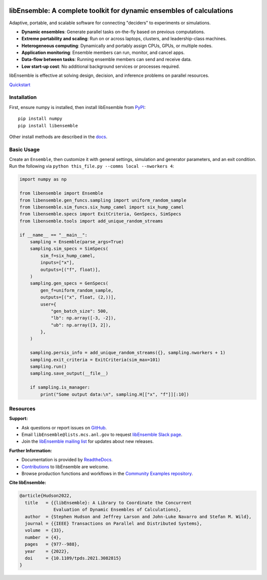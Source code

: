 |libE_logo|

|PyPI| |Conda| |Spack|

|Tests| |Coverage| |Docs| |Style| |JOSS|

.. after_badges_rst_tag

=====================================================================
libEnsemble: A complete toolkit for dynamic ensembles of calculations
=====================================================================

Adaptive, portable, and scalable software for connecting "deciders" to experiments or simulations.

• **Dynamic ensembles**: Generate parallel tasks on-the-fly based on previous computations.
• **Extreme portability and scaling**: Run on or across laptops, clusters, and leadership-class machines.
• **Heterogeneous computing**: Dynamically and portably assign CPUs, GPUs, or multiple nodes.
• **Application monitoring**: Ensemble members can run, monitor, and cancel apps.
• **Data-flow between tasks**: Running ensemble members can send and receive data.
• **Low start-up cost**: No additional background services or processes required.

libEnsemble is effective at solving design, decision, and inference problems on parallel resources.

`Quickstart`_

Installation
============

First, ensure numpy is installed, then install libEnsemble from PyPI_::

    pip install numpy
    pip install libensemble

Other install methods are described in the docs_.

Basic Usage
===========

Create an ``Ensemble``, then customize it with general settings, simulation and generator parameters,
and an exit condition. Run the following via ``python this_file.py --comms local --nworkers 4``:

.. code-block:: python

   import numpy as np

   from libensemble import Ensemble
   from libensemble.gen_funcs.sampling import uniform_random_sample
   from libensemble.sim_funcs.six_hump_camel import six_hump_camel
   from libensemble.specs import ExitCriteria, GenSpecs, SimSpecs
   from libensemble.tools import add_unique_random_streams

   if __name__ == "__main__":
       sampling = Ensemble(parse_args=True)
       sampling.sim_specs = SimSpecs(
           sim_f=six_hump_camel,
           inputs=["x"],
           outputs=[("f", float)],
       )
       sampling.gen_specs = GenSpecs(
           gen_f=uniform_random_sample,
           outputs=[("x", float, (2,))],
           user={
               "gen_batch_size": 500,
               "lb": np.array([-3, -2]),
               "ub": np.array([3, 2]),
           },
       )

       sampling.persis_info = add_unique_random_streams({}, sampling.nworkers + 1)
       sampling.exit_criteria = ExitCriteria(sim_max=101)
       sampling.run()
       sampling.save_output(__file__)

       if sampling.is_manager:
           print("Some output data:\n", sampling.H[["x", "f"]][:10])

Resources
=========

**Support:**

- Ask questions or report issues on GitHub_.
- Email ``libEnsemble@lists.mcs.anl.gov`` to request `libEnsemble Slack page`_.
- Join the `libEnsemble mailing list`_ for updates about new releases.

**Further Information:**

- Documentation is provided by ReadtheDocs_.
- Contributions_ to libEnsemble are welcome.
- Browse production functions and workflows in the `Community Examples repository`_.

**Cite libEnsemble:**

.. code-block:: bibtex

  @article{Hudson2022,
    title   = {{libEnsemble}: A Library to Coordinate the Concurrent
               Evaluation of Dynamic Ensembles of Calculations},
    author  = {Stephen Hudson and Jeffrey Larson and John-Luke Navarro and Stefan M. Wild},
    journal = {{IEEE} Transactions on Parallel and Distributed Systems},
    volume  = {33},
    number  = {4},
    pages   = {977--988},
    year    = {2022},
    doi     = {10.1109/tpds.2021.3082815}
  }

.. |libE_logo| image:: https://raw.githubusercontent.com/Libensemble/libensemble/main/docs/images/libE_logo.png
   :align: middle
   :alt: libEnsemble
.. |PyPI| image:: https://img.shields.io/pypi/v/libensemble.svg?color=blue
   :target: https://pypi.org/project/libensemble
.. |Conda| image:: https://img.shields.io/conda/v/conda-forge/libensemble?color=blue
   :target: https://anaconda.org/conda-forge/libensemble
.. |Spack| image:: https://img.shields.io/spack/v/py-libensemble?color=blue
   :target: https://packages.spack.io/package.html?name=py-libensemble
.. |Tests| image:: https://github.com/Libensemble/libensemble/actions/workflows/extra.yml/badge.svg?branch=main
   :target: https://github.com/Libensemble/libensemble/actions
.. |Coverage| image:: https://codecov.io/github/Libensemble/libensemble/graph/badge.svg
   :target: https://codecov.io/github/Libensemble/libensemble
.. |Docs| image:: https://readthedocs.org/projects/libensemble/badge/?maxAge=2592000
   :target: https://libensemble.readthedocs.org/en/latest/
   :alt: Documentation Status
.. |Style| image:: https://img.shields.io/badge/code%20style-black-000000.svg
   :target: https://github.com/psf/black
   :alt: Code style: black
.. |JOSS| image:: https://joss.theoj.org/papers/10.21105/joss.06031/status.svg
   :target: https://doi.org/10.21105/joss.06031
   :alt: JOSS Status

.. _Community Examples repository: https://github.com/Libensemble/libe-community-examples
.. _conda-forge: https://conda-forge.org/
.. _Contributions: https://github.com/Libensemble/libensemble/blob/main/CONTRIBUTING.rst
.. _docs: https://libensemble.readthedocs.io/en/main/advanced_installation.html
.. _GitHub: https://github.com/Libensemble/libensemble
.. _libEnsemble mailing list: https://lists.mcs.anl.gov/mailman/listinfo/libensemble
.. _libEnsemble Slack page: https://libensemble.slack.com
.. _MPICH: http://www.mpich.org/
.. _mpmath: http://mpmath.org/
.. _PyPI: https://pypi.org
.. _Quickstart: https://libensemble.readthedocs.io/en/main/introduction.html
.. _ReadtheDocs: http://libensemble.readthedocs.org/
